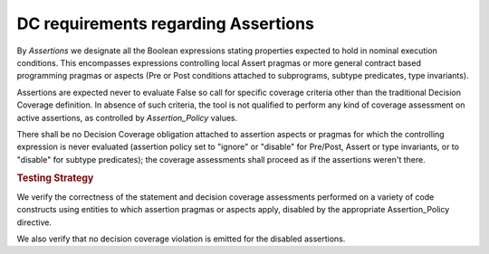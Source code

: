 DC requirements regarding Assertions
====================================

By *Assertions* we designate all the Boolean expressions stating properties
expected to hold in nominal execution conditions. This encompasses expressions
controlling local Assert pragmas or more general contract based programming
pragmas or aspects (Pre or Post conditions attached to subprograms, subtype
predicates, type invariants).

Assertions are expected never to evaluate False so call for specific coverage
criteria other than the traditional Decision Coverage definition. In absence
of such criteria, the tool is not qualified to perform any kind of coverage
assessment on active assertions, as controlled by *Assertion_Policy* values.

There shall be no Decision Coverage obligation attached to assertion aspects
or pragmas for which the controlling expression is never evaluated (assertion
policy set to "ignore" or "disable" for Pre/Post, Assert or type invariants,
or to "disable" for subtype predicates); the coverage assessments shall
proceed as if the assertions weren't there.

.. rubric:: Testing Strategy

We verify the correctness of the statement and decision coverage assessments
performed on a variety of code constructs using entities to which assertion
pragmas or aspects apply, disabled by the appropriate Assertion_Policy
directive.

We also verify that no decision coverage violation is emitted for the disabled
assertions.

.. qmlink:: TCIndexImporter

   *

